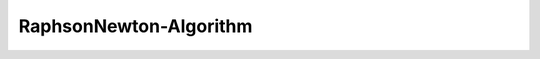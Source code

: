 RaphsonNewton-Algorithm
=======================

.. py:currentmodule:: opensees

.. py:function:: algorithm( 'RaphsonNewton', *opt)
   :noindex:

   Accelerated Newton-Raphson algorithm

   :param opt:

      * ``'-iterate', tangIter(str)`` -- tangent to iterate on, options are ``'current'``, ``'initial'``, ``'noTangent'``. default is ``'current'``.
      * ``'-increment', tangIncr(str)`` -- tangent to increment on, options are ``'current'``, ``'initial'``, ``'noTangent'``. default is ``'current'``.

   :type opt: list


